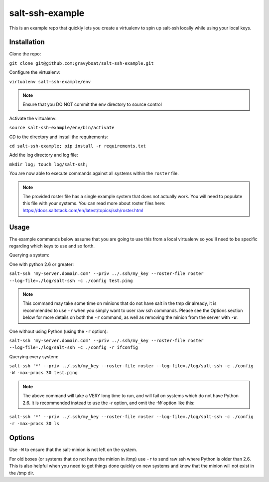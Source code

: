 salt-ssh-example
================

This is an example repo that quickly lets you create a virtualenv to spin up
salt-ssh locally while using your local keys.

Installation
------------

Clone the repo:

``git clone git@github.com:gravyboat/salt-ssh-example.git``

Configure the virtualenv:

``virtualenv salt-ssh-example/env``

.. note::
    Ensure that you DO NOT commit the env directory to source control

Activate the virtualenv:

``source salt-ssh-example/env/bin/activate``

CD to the directory and install the requirements:

``cd salt-ssh-example; pip install -r requirements.txt``

Add the log directory and log file:

``mkdir log; touch log/salt-ssh;``

You are now able to execute commands against all systems within the ``roster``
file.

.. note::
    The provided roster file has a single example system that does not actually
    work. You will need to populate this file with your systems. You can read
    more about roster files here:
    https://docs.saltstack.com/en/latest/topics/ssh/roster.html

Usage
-----

The example commands below assume that you are going to use this from a local
virtualenv so you'll need to be specific regarding which keys to use and so
forth.

Querying a system:

One with python 2.6 or greater:

``salt-ssh 'my-server.domain.com' --priv ../.ssh/my_key --roster-file roster --log-file=./log/salt-ssh -c ./config test.ping``

.. note::
    This command may take some time on minions that do not have salt in
    the tmp dir already, it is recommended to use ``-r`` when you simply want to
    user raw ssh commands. Please see the Options section below for more details
    on both the ``-r`` command, as well as removing the minion from the server
    with ``-W``.

One without using Python (using the ``-r`` option):

``salt-ssh 'my-server.domain.com' --priv ../.ssh/my_key --roster-file roster --log-file=./log/salt-ssh -c ./config -r ifconfig``

Querying every system:

``salt-ssh '*' --priv ../.ssh/my_key --roster-file roster --log-file=./log/salt-ssh -c ./config -W -max-procs 30 test.ping``

.. note::
    The above command will take a VERY long time to run, and will fail on
    systems which do not have Python 2.6. It is recommended instead to use the
    `-r` option, and omit the `-W` option like this:

``salt-ssh '*' --priv ../.ssh/my_key --roster-file roster --log-file=./log/salt-ssh -c ./config -r -max-procs 30 ls``

Options
-------

Use ``-W`` to ensure that the salt-minion is not left on the system.

For old boxes (or systems that do not have the minion in /tmp) use ``-r`` to
send raw ssh where Python is older than 2.6. This is also helpful when you
need to get things done quickly on new systems and know that the minion
will not exist in the /tmp dir.
